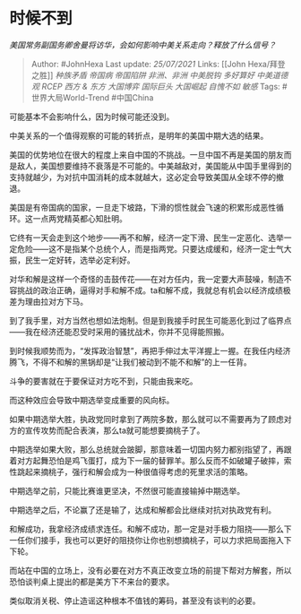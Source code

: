 * 时候不到
  :PROPERTIES:
  :CUSTOM_ID: 时候不到
  :END:

/美国常务副国务卿舍曼将访华，会如何影响中美关系走向？释放了什么信号？/

#+BEGIN_QUOTE
  Author: #JohnHexa Last update: /25/07/2021/ Links: [[John
  Hexa/拜登之胜]] [[种族矛盾]] [[帝国病]] [[帝国陷阱]] [[非洲、非洲]]
  [[中美脱钩]] [[多好算好]] [[中美道德观]] [[RCEP]] [[西方 & 东方]]
  [[大国博弈]] [[国际巨头]] [[大国崛起]] [[自愧不如]] [[敏感]] Tags:
  #世界大局World-Trend #中国China
#+END_QUOTE

可能基本不会影响什么，因为时候可能还没到。

中美关系的一个值得观察的可能的转折点，是明年的美国中期大选的结果。

美国的优势地位在很大的程度上来自中国的不挑战。一旦中国不再是美国的朋友而是敌人，美国想要维持不衰落是不可能的。中美越敌对，美国能从中国手里得到的支持就越少，为对抗中国消耗的成本就越大，这必定会导致美国从全球不停的撤退。

美国是有帝国病的国家，一旦走下坡路，下滑的惯性就会飞速的积累形成恶性循环。这一点两党精英都心知肚明。

它终有一天会走到这个地步------再不和解，经济一定下滑、民生一定恶化、选举一定危险------这不是指某个总统个人，而是指两党。只要达成缓和，经济一定士气大振，民生一定好转，选举必定利好。

对华和解是这样一个奇怪的击鼓传花------在对方任内，我一定要大声鼓噪，制造不容挑战的政治正确，逼得对手和解不成。ta和解不成，我就总有机会以经济成绩极差为理由拉对方下马。

到了我手里，对方当然也想如法炮制。但是到我接手时民生可能恶化到过了临界点------我在经济还能忍受时采用的骚扰战术，你并不见得能照搬。

到时候我顺势而为，“发挥政治智慧”，再把手伸过太平洋握上一握。在我任内经济腾飞，不得不和解的黑锅却是“让我们被动到不能不和解”的上一任背。

斗争的要害就在于要保证对方吃不到，只能由我来吃。

而这种效应会导致中期选举变成重要的风向标。

如果中期选举大胜，执政党同时拿到了两院多数，那么就可以不需要再为了顾虑对方的宣传攻势而配合表演，那么ta就可能想要摘桃子了。

中期选举如果大败，那么总统就会跛脚，那意味着一切国内努力都别指望了，再跟着对方起舞恐怕是鸡飞蛋打，成为下一届的替罪羊。那么反而不如破罐子破摔，索性跳起来摘桃子，强行和解会成为一种很值得考虑的死里求活的策略。

中期选举之前，只能比赛谁更坚决，不然很可能直接输掉中期选举。

中期选举之后，不论赢了还是输了，达成和解都会比继续对抗对执政党有利。

和解成功，我拿经济成绩求连任。和解不成功，那一定是对手极力阻挠------那么下一任你们接手，我也可以更好的阻挠你让你也别想摘桃子，可以力求把局面拖入下下轮。

而站在中国的立场上，没有必要在对方不真正改变立场的前提下帮对方解套，所以恐怕谈判桌上提出的都是美方下不来台的要求。

类似取消关税、停止造谣这种根本不值钱的筹码，甚至没有谈判的必要。

